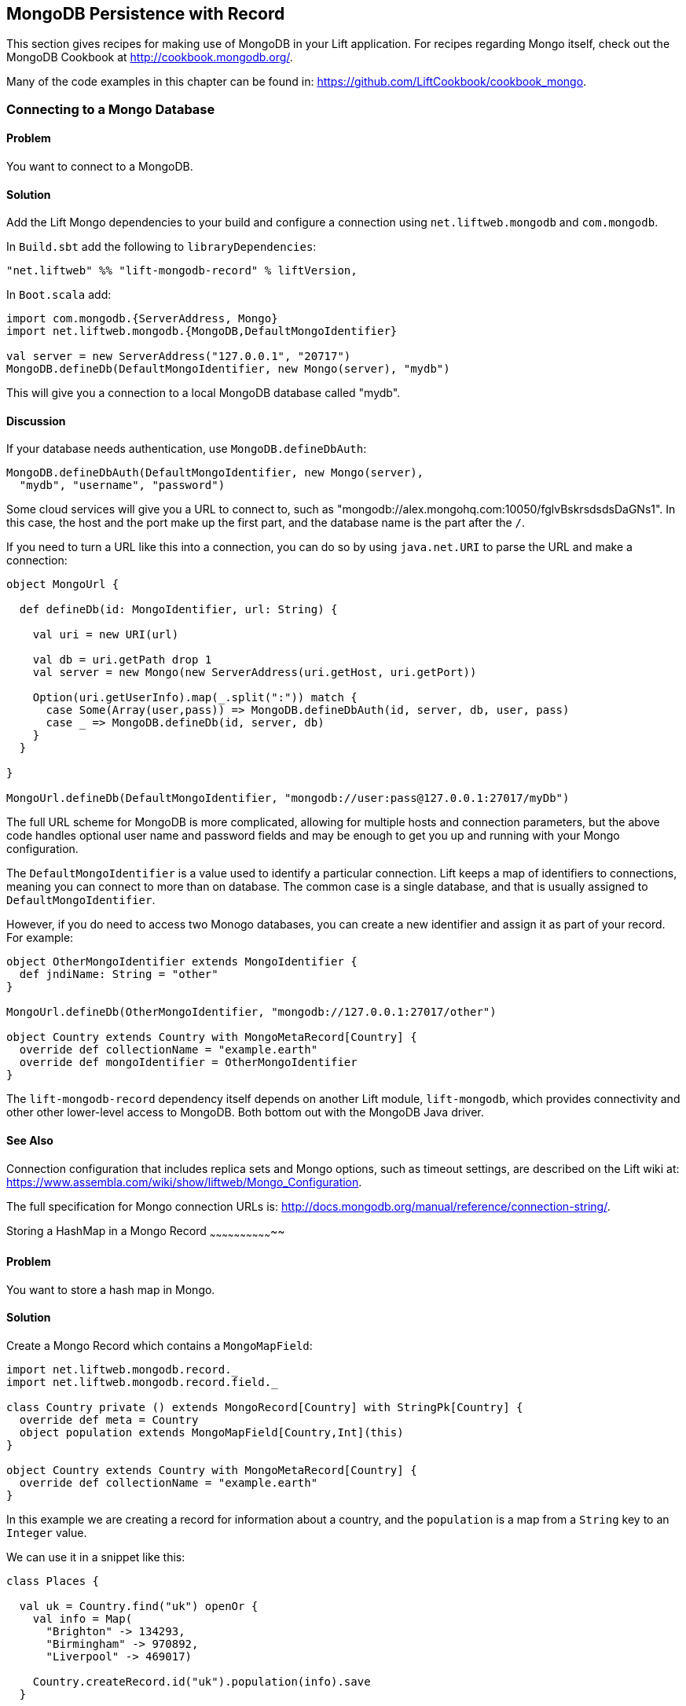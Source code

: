 MongoDB Persistence with Record
-------------------------------

This section gives recipes for making use of MongoDB in your Lift
application. For recipes regarding Mongo itself, check out the MongoDB Cookbook at http://cookbook.mongodb.org/[http://cookbook.mongodb.org/].

Many of the code examples in this chapter can be found in: https://github.com/LiftCookbook/cookbook_mongo[https://github.com/LiftCookbook/cookbook_mongo].

[[ConnectingToMongo]]
Connecting to a Mongo Database
~~~~~~~~~~~~~~~~~~~~~~~~~~~~~~

Problem
^^^^^^^

You want to connect to a MongoDB.

Solution
^^^^^^^^

Add the Lift Mongo dependencies to your build and configure a connection using `net.liftweb.mongodb` and `com.mongodb`.

In `Build.sbt` add the following to `libraryDependencies`:

[source,scala]
-----------------------------------------------------------------
"net.liftweb" %% "lift-mongodb-record" % liftVersion,
-----------------------------------------------------------------

In `Boot.scala` add:

[source,scala]
-----------------------------------------------------------------
import com.mongodb.{ServerAddress, Mongo}
import net.liftweb.mongodb.{MongoDB,DefaultMongoIdentifier}

val server = new ServerAddress("127.0.0.1", "20717")
MongoDB.defineDb(DefaultMongoIdentifier, new Mongo(server), "mydb")
-----------------------------------------------------------------

This will give you a connection to a local MongoDB database called
"mydb".

Discussion
^^^^^^^^^^

If your database needs authentication, use `MongoDB.defineDbAuth`:

[source,scala]
--------------------------------------------------------------
MongoDB.defineDbAuth(DefaultMongoIdentifier, new Mongo(server), 
  "mydb", "username", "password")
--------------------------------------------------------------

Some cloud services will give you a URL to connect to, such as
"mongodb://alex.mongohq.com:10050/fglvBskrsdsdsDaGNs1". In this case, the host and
the port make up the first part, and the database name is the part after
the `/`.  

If you need to turn a URL like this into a connection, you can do so by 
using `java.net.URI` to parse the URL and make a connection:

[source,scala]
--------------------------------------------------------------
object MongoUrl {

  def defineDb(id: MongoIdentifier, url: String) {

    val uri = new URI(url)

    val db = uri.getPath drop 1
    val server = new Mongo(new ServerAddress(uri.getHost, uri.getPort))

    Option(uri.getUserInfo).map(_.split(":")) match {
      case Some(Array(user,pass)) => MongoDB.defineDbAuth(id, server, db, user, pass)
      case _ => MongoDB.defineDb(id, server, db)
    }
  }

}

MongoUrl.defineDb(DefaultMongoIdentifier, "mongodb://user:pass@127.0.0.1:27017/myDb")
--------------------------------------------------------------

The full URL scheme for MongoDB is more complicated, allowing for multiple hosts and connection parameters, but the above code handles optional user name and password fields and may be enough to get you up and running with your Mongo configuration.

The `DefaultMongoIdentifier` is a value used to identify a particular connection.  Lift keeps a map of identifiers to connections, meaning you can connect to more than on database.  The common case is a single database, and that is usually assigned to `DefaultMongoIdentifier`.

However, if you do need to access two Monogo databases, you can create a new identifier and assign it as part of your record.  For example:

[source,scala]
--------------------------------------------------------------
object OtherMongoIdentifier extends MongoIdentifier {
  def jndiName: String = "other"
}

MongoUrl.defineDb(OtherMongoIdentifier, "mongodb://127.0.0.1:27017/other")

object Country extends Country with MongoMetaRecord[Country] {
  override def collectionName = "example.earth"
  override def mongoIdentifier = OtherMongoIdentifier
}
--------------------------------------------------------------

The `lift-mongodb-record` dependency itself depends on another Lift module, `lift-mongodb`, which provides connectivity and other other lower-level access to MongoDB. Both bottom out with the MongoDB Java driver.


See Also
^^^^^^^^

Connection configuration that includes replica sets and Mongo options, such as timeout settings, are described on the Lift wiki at:  https://www.assembla.com/wiki/show/liftweb/Mongo_Configuration[https://www.assembla.com/wiki/show/liftweb/Mongo_Configuration].

The full specification for Mongo connection URLs is: http://docs.mongodb.org/manual/reference/connection-string/[http://docs.mongodb.org/manual/reference/connection-string/].



[[MongoHashMap]]
Storing a HashMap in a Mongo Record
~~~~~~~~~~~~~~~~~~~~~~~~~~~~~~~~

Problem
^^^^^^^

You want to store a hash map in Mongo.

Solution
^^^^^^^^

Create a Mongo Record which contains a `MongoMapField`:

[source,scala]
-------------------------------------------------------------------------------
import net.liftweb.mongodb.record._
import net.liftweb.mongodb.record.field._

class Country private () extends MongoRecord[Country] with StringPk[Country] {
  override def meta = Country
  object population extends MongoMapField[Country,Int](this)
}

object Country extends Country with MongoMetaRecord[Country] {
  override def collectionName = "example.earth"
}
-------------------------------------------------------------------------------

In this example we are creating a record for information about a country,
and the `population` is a map from a `String` key to an `Integer` value.

We can use it in a snippet like this:

[source,scala]
-------------------------------------------------------------------------------
class Places {
  
  val uk = Country.find("uk") openOr {
    val info = Map(
      "Brighton" -> 134293,
      "Birmingham" -> 970892,
      "Liverpool" -> 469017)

    Country.createRecord.id("uk").population(info).save
  }

  def facts = "#facts" #> (
      for { (name,pop) <- uk.population.is} yield
        ".name *" #> name & ".pop *" #> pop
      )  
}
-------------------------------------------------------------------------------

When this snippet is called, it looks up a record by `_id` of "uk" or
creates it using some canned information. The template to go with the
snippet could include:

[source,html]
------------------------------------------------------------------
<div class="lift:Places.facts">
 <table>
  <thead>
   <tr><th>City</th><th>Population</th></tr>
  </thead>
  <tbody>
   <tr id="facts">
    <td class="name">Name here</td><td class="pop">Population</td>
   </tr>
  </tbody>
 </table>
</div>
------------------------------------------------------------------

In Mongo the resulting data structure would be:

------------------------------------------------------
$ mongo cookbook
MongoDB shell version: 2.0.6
connecting to: cookbook
> show collections
example.earth
system.indexes
> db.example.earth.find().pretty()
{
  "_id" : "uk",
  "population" : {
    "Brighton" : 134293,
    "Birmingham" : 970892,
    "Liverpool" : 469017
  }
}
------------------------------------------------------

Discussion
^^^^^^^^^^

If you do not set a value for the map, the default will be an empty map, represented in Mongo
as:

----------------------------------------
({ "_id" : "uk", "population" : { } })
----------------------------------------

An alternative is to mark the field as optional:

[source,scala]
-------------------------------------------------------------------
object population extends MongoMapField[Country,Int](this) {
  override def optional_? = true
}
-------------------------------------------------------------------

If you now write the document without a `population` set, the field will be omitted in Mongo: 

-------------------------------------------------------------------
> db.example.earth.find();
{ "_id" : "uk" }
-------------------------------------------------------------------

To append data to the map from your snippet, you can modify the record to supply a
new `Map`:

[source,scala]
-------------------------------------------------------------------
uk.population(uk.population.is + ("Westminster"->81766)).update
-------------------------------------------------------------------

Note that we are using `update` here, rather than `save`.  The `save` method is pretty smart and will either insert a new document into a Mongo collection or _replace_ an existing document based on the `_id`.  Update is different: it detects just the changed fields of the document and updates them. It will send this command to Mongo for the document:

-------------------------------------------------------------------
{ "$set" : { "population" : { "Brighton" : 134293 , "Liverpool" : 469017 , "Birmingham" : 970892 , "Westminster" : 81766} }
-------------------------------------------------------------------

You'll probably want to use `update` over `save` for changes to existing records.

To access an individual element of the map, you can use `get` (or `value`):

[source,scala]
---------------------------------------------- 
uk.population.get("San Francisco")
// will throw java.util.NoSuchElementException
----------------------------------------------

…or you can access via the standard Scala map interface:

[source,scala]
------------------------------------------------------------
val sf : Option[Int] = uk.population.is.get("San Francisco")
------------------------------------------------------------

What a `MongoMapField` Can Contain
+++++++++++++++++++++++++++++++++++

You should be aware that `MongoMapField` supports only primitive types.

The mapped field used in this recipe is typed `String => Int`, but of course
Mongo will let you mix types such as putting a `String` or a `Boolean` as a population value. 
If you do modify the Mongo record in the database outside of Lift and mix types, you'll get a `java.lang.ClassCastException` at
runtime.

See Also
^^^^^^^^

A discussion on the mailing list regarding the limited type support in `MongoMapField` and a possible way around it by overriding `asDBObject`: https://groups.google.com/d/msg/liftweb/XoseG-8mIPc/OLyIu6FrHIgJ[https://groups.google.com/d/msg/liftweb/XoseG-8mIPc/OLyIu6FrHIgJ].



Embedding a Document Inside a Mongo Record
~~~~~~~~~~~~~~~~~~~~~~~~~~~~~~~~~~~~~~~~~~

Problem
^^^^^^^

You have a Mongo record, and you want to embed another set of values
inside it as a single entity.

Solution
^^^^^^^^

Use `BsonRecord` to define the document to embed, and embed it using
`BsonRecordField`. Here's an example of storing information about an
image within a record:

[source,scala]
-----------------------------------------------------
import net.liftweb.record.field.{IntField,StringField}

class Image private () extends BsonRecord[Image] {
  def meta = Image
  object url extends StringField(this, 1024)
  object width extends IntField(this)
  object height extends IntField(this)
}

object Image extends Image with BsonMetaRecord[Image]
-----------------------------------------------------

We can reference instances of the `Image` class via `BsonRecordField`:


[source,scala]
------------------------------------------------------------------------------
class Country private () extends MongoRecord[Country] with StringPk[Country] {
  override def meta = Country
  object flag extends BsonRecordField(this, Image)
}

object Country extends Country with MongoMetaRecord[Country] {
  override def collectionName = "example.earth"
}
------------------------------------------------------------------------------

To associate a value:

[source,scala]
-----------------------------------------------------------------------------
val unionJack = 
  Image.createRecord.url("http://bit.ly/unionflag200").width(200).height(100)

uk.createRecord.id("uk").flag(unionJack).save(true)
-----------------------------------------------------------------------------

In Mongo, the resulting data structure would be:

-----------------------------------------
> db.example.earth.findOne()
{
  "_id" : "uk",
  "flag" : {
    "url" : "http://bit.ly/unionflag200",
    "width" : 200,
    "height" : 100
  }
}
-----------------------------------------

Discussion
^^^^^^^^^^

If you don't set a value on the embedded document, the default will be
saved as:

[source,javascript]
---------------------------------------------------
"flag" : { "width" : 0, "height" : 0, "url" : "" } 
---------------------------------------------------

You can prevent this by making the image optional:

[source,scala]
---------------------------------------------------
object image extends BsonRecordField(this, Image) {
  override def optional_? = true
}
---------------------------------------------------

With `optional_?` set in this way the image part of the Mongo document
won't be saved if the value is not set. Within Scala you will then want
to access the value with `valueBox` call:

[source,scala]
---------------------------------------
val img : Box[Image] = uk.flag.valueBox
---------------------------------------

In fact, regardless of the setting of `optional_?` you can access the
value using `valueBox`.

An alternative is optional values is to always provide a default value for the embedded
document:

[source,scala]
-----------------------------------------------------------------------------
object image extends BsonRecordField(this, Image) {
 override def defaultValue = 
  Image.createRecord.url("http://bit.ly/unionflag200").width(200).height(100)
}
-----------------------------------------------------------------------------

See Also
^^^^^^^^

The Lift Wiki describes BsonRecord in more detail at: https://www.assembla.com/spaces/liftweb/wiki/Mongo_Record_Embedded_Objects[https://www.assembla.com/spaces/liftweb/wiki/Mongo_Record_Embedded_Objects].




Linking Between Mongo Records
~~~~~~~~~~~~~~~~~~~~~~~~~~~~~

Problem
^^^^^^^

You have a Mongo record and want to include a link to another record.

Solution
^^^^^^^^

Create a reference using a `MongoRefField` such as `ObjectIdRefField` or
`StringRefField`, and dereference the record using the `obj` call.

As an example we can create records representing countries, where a
country references the planet where you can find it:

[source,scala]
------------------------------------------------------------------------------
class Planet private() extends MongoRecord[Planet] with StringPk[Planet] {
  override def meta = Planet
  object review extends StringField(this,1024)
}

object Planet extends Planet with MongoMetaRecord[Planet] {
  override def collectionName = "example.planet"
}

class Country private () extends MongoRecord[Country] with StringPk[Country] {
  override def meta = Country
  object planet extends StringRefField(this, Planet, 128)
}

object Country extends Country with MongoMetaRecord[Country] {
  override def collectionName = "example.country"
}
------------------------------------------------------------------------------

In a snippet we can make us of the link:

[source,scala]
-----------------------------------------------------------------------------
class HelloWorld {

  val uk = Country.find("uk") openOr {
    val earth = Planet.createRecord.id("earth").review("Harmless").save
    Country.createRecord.id("uk").planet(earth.id.is).save
  }

  def facts = 
    ".country *" #> uk.id &
    ".planet" #> uk.planet.obj.map { p =>
      ".name *" #> p.id &
      ".review *" #> p.review }
  }
-----------------------------------------------------------------------------

For the value `uk` we lookup an existing record, or create one if none
is found. Note that `earth` is created as a separate Mongo record, and
then referenced in the `planet` field with the id of the planet.

Retrieving the reference is via the `obj` method, which returns a
`Box[Planet]` in this example.

Discussion
^^^^^^^^^^

Referenced records are fetched from Mongo when you call the `obj` method
on a `MongoRefField`. You can see this by turning on logging in the
Mongo driver. Do this by adding the following to the start of your
`Boot.scala`:

[source,scala]
----------------------------------------- 
System.setProperty("DEBUG.MONGO", "true")
System.setProperty("DB.TRACE", "true")
-----------------------------------------

Having done this, the first time you run the snippet above your console
will include:

----------------------------------------------------------------------------
INFO: find: cookbook.example.country { "_id" : "uk"}
INFO: update: cookbook.example.planet { "_id" : "earth"} { "_id" : "earth" , 
    "review" : "Harmless"}
INFO: update: cookbook.example.country { "_id" : "uk"} { "_id" : "uk" ,
    "planet" : "earth"}
INFO: find: cookbook.example.planet { "_id" : "earth"}
----------------------------------------------------------------------------

What you're seeing here is the initial look up for "uk", followed by the
creation of the "earth" record and an update which is saving the "uk"
record. Finally, there is a lookup of "earth" when `uk.obj` is called in
the `fact` method.

The `obj` call will cache the `planet` reference. That means you could
say...

[source,scala]
------------------------------------------
".country *" #> uk.id &
".planet *" #> uk.planet.obj.map(_.id) &
".review *" #> uk.planet.obj.map(_.review)
------------------------------------------

...and you'd still only see one query for the "earth" record despite
calling `obj` multiple times. The flip side of that is if the "earth"
record was updated elsewhere in Mongo after you called `obj` you would
not see the change from a call to `uk.obj` unless you reloaded the `uk`
record first.

Querying by Reference
+++++++++++++++++++++

Searching for records by a reference is straight-forward:

[source,scala]
------------------------------------------------------------------------------
val earth : Planet = ...
val onEarth : List[Country]= Country.findAll(Country.planet.name, earth.id.is)
------------------------------------------------------------------------------

Or in this case, because we have `String` references, we could just say:

[source,scala]
--------------------------------------------------------------------------
val onEarth : List[Country]= Country.findAll(Country.planet.name, "earth")
--------------------------------------------------------------------------


Updating and Deleting
+++++++++++++++++++++

Updating a reference is as you'd expect:

[source,scala]
----------------------------------------------------------
uk.planet.obj.foreach(_.review("Mostly harmless.").update)
----------------------------------------------------------

This would result in the changed field being set:

---------------------------------------------------------------------
INFO: update: cookbook.example.planet { "_id" : "earth"} { "$set" : {
   "review" : "Mostly harmless."}}
---------------------------------------------------------------------

A `uk.planet.obj` call will now return a planet with the new review.

Or you could replace the reference with another:

[source,scala]
-----------------------------------------------------------------------
uk.planet( Planet.createRecord.id("mars").save.id.is ).save
-----------------------------------------------------------------------

Again, note that the reference is via the id of the record (`save.id.is`), not the record itself.


To remove the reference:

[source,scala]
-----------------------------------------------------------------------
uk.planet(Empty).save
-----------------------------------------------------------------------

This removes the link, but the Mongo record pointed to by the link will remain in the database. If you remove
the object being referenced, a later call to `obj` will return an
`Empty` box.

Types of Link
+++++++++++++

The example uses a `StringRefField` as the Mongo records themselves use `String` as the `_id`. Other reference types are:

* `ObjectIdRefField` -- possibly the most frequently used kind of reference, when you want to reference via the usual default `ObjectId` reference in Mongo.
* `UUIDRefField` -- for records with an ID based on `java.util.UUID`.
* `StringRefField` -- as used in this example, where you control the ID as a `String`.
* `IntRefField` and `LongRefField` -- for when you're using a numeric value as an ID.

See Also
^^^^^^^^

10Gen Inc's _Data Modeling Decisions_ describes embedding of documents compared to referencing objects. You'll find the article at: http://docs.mongodb.org/manual/core/data-modeling/[http://docs.mongodb.org/manual/core/data-modeling/].



[[QueryingWithRouge]]
Using Rouge
~~~~~~~~~~~

Problem
^^^^^^^

You want to use Foursquare's type-safe domain specific language (DSL), Rouge, for querying and updating Mongo records.

Solution
^^^^^^^^

You need to include the Rouge dependency in your build and import Rouge into your code. 

For the first step, edit `build.sbt` and add:

[source, scala]
---------------------------------------------
"com.foursquare" %% "rogue" % "1.1.8" intransitive()
---------------------------------------------

In your code `import com.foursquare.rogue._` and then start using Rouge.  For example, using the Scala console (see <<MongoScalaConsole>>):

[source, scala]
---------------------------------------------
scala> import com.foursquare.rogue.Rogue._
import com.foursquare.rogue.Rogue._

scala> import code.model._
import code.model._

scala> Country.where(_.id eqs "uk").fetch
res1: List[code.model.Country] = List(class code.model.Country={_id=uk, 
  population=Map(Brighton -> 134293, Liverpool -> 469017, Birmingham -> 970892)})

scala> Country.where(_.id eqs "uk").count
res2: Long = 1

scala> Country.where(_.id eqs "uk").modify(_.population at "Brighton" inc 1).updateOne()

---------------------------------------------

Discussion
^^^^^^^^^^

Rouge is able to use information in your Lift Record to offer an elegant way to query and update records. It's type safe meaning, for example, if you try to use an `Int` where a `String` is expected in a query, Mongo would allow that and fail to find results at runtime, but Rouge enables Scala to reject the query at compile time:

[source, scala]
---------------------------------------------
scala> Country.where(_.id eqs 7).fetch
<console>:20: error: type mismatch;
 found   : Int(7)
 required: String
              Country.where(_.id eqs 7).fetch
---------------------------------------------

The DSL constructs a query which we then `fetch` to send the query to MongoDB. That last method, `fetch`, is just one of the ways to run the query. Others include:

* `count` -- queries Mongo for the size of the result set.

* `countDistinct` -- the number of distinct values in the results.

* `exists` -- true if there's any record that matches the query.

* `get` -- returns an `Option[T]` from the query.

* `fetch(limit: Int)` -- like `fetch` but returns at most `limit` results.

* `updateOne`, `updateMulti`, `upsertOne` and `upsertMulti` -- modify a single document, or all documents, that match the query. 

* `findAndDeleteOne` and `bulkDelete_!!` -- to delete records.

The query language itself is expressive, and the best place to explore the variety of queries is in the `QueryTest` specification in teh source for Rouge.  This is linked to from the README of the project on Github.


[NOTE]
Rouge is working towards a v2 release which introduces a number of new concepts. If you want to give it a try, take a look at the
instructions and comments on the Rouge 
mailing list at: https://groups.google.com/d/topic/rogue-users/SdtFCU-w3ng/[https://groups.google.com/d/topic/rogue-users/SdtFCU-w3ng/].


See Also
^^^^^^^^

For geospacial queries, see <<MongoGeospatial>>.

The README page for Rouge is a great starting point, and includes a link to `QueryTest` giving plenty of example queries to crib from: https://github.com/foursquare/rogue[https://github.com/foursquare/rogue].

The motivation for Rouge is described in a Foursquare engineering blog post: http://engineering.foursquare.com/2011/01/21/rogue-a-type-safe-scala-dsl-for-querying-mongodb/[http://engineering.foursquare.com/2011/01/21/rogue-a-type-safe-scala-dsl-for-querying-mongodb/].




[MongoGeospatial]
Storing Geospatial Values
~~~~~~~~~~~~~~~~~~~~~~~~~

Problem
^^^^^^^

You want to store latitude and longitude information in Mongo.

Solution
^^^^^^^^

Use Rouge's `LatLong` class to embed location information in your model. For
example, we can store the location of a city like thisL

[source,scala]
-----------------------------------------------
import com.foursquare.rogue.Rogue._
import com.foursquare.rogue.LatLong

class City private () extends MongoRecord[City] with ObjectIdPk[City] {
  override def meta = City

  object name extends StringField(this, 60)

  object loc extends MongoCaseClassField[City, LatLong](this)
}

object City extends City with MongoMetaRecord[City] {
  import net.liftweb.mongodb.BsonDSL._
  ensureIndex(loc.name -> "2d", unique=true)

  override def collectionName = "example.city"
}
-----------------------------------------------

We can store values like this:

[source,scala]
-----------------------------------------------------------
val place = LatLong(50.819059, -0.136642)
val city = City.createRecord.name("Brighton, UK").loc(pos).save(true)
-----------------------------------------------------------

This will produce data in Mongo that looks like this:

[source,javascript]
---------------------------------------------------
{
  "_id" : ObjectId("50f2f9d43004ad90bbc06b83"),
  "name" : "Brighton, UK",
  "loc" : {
    "lat" : 50.819059,
    "long" : -0.136642
  }
}
---------------------------------------------------

Discussion
^^^^^^^^^^

MongoDB supports _geospatial indexes_, and we're making use of this by doing two things.  First, 
we are storing the location information in one of MongoDB's permitted formats.  The format is
and embedding document containing the coordinates. We could also have use a array of two values
to represent the point.

Second, we're creating a index of type "2d", which allows us to use Mongo's geospatial functions such as `$near` and `$within`. The `unique=true` in the `ensureIndex` highlights that you can control
whether locations needs to be unique (`true`, no duplications) or not (`false`).

With regard to the unique index, you'll note that we're calling `save(true)` on the `City` in 
this example, rather than the plain `save` in most other recipes.  We could use `save` here, and 
it would work fine, but difference is that `save(true)` raises the _write concern_ level 
from "normal" to "safe".  

With the normal write concern, the call to `save` would return as soon
as the request has gone down the wire to the Mongo server.  This gives a certain degree of reliability in that
`save` would fail if the network had gone away. However, there's no indication that the server has
processed the request.  For example, if we tried to insert a city at the exact same location as one that was already in the database, the index uniqueness rule would be violated and the record would not be saved.  With just `save` (or `save(false)`) our Lift application would not receive this error. The save would fail silently.Raising the concern to "safe" causes `save(true)` to wait for an acknowledgment from the Mongo server, which means the application will receive exceptions of some kinds of errors.  

If we tried to insert a duplicate city, our call to `save(true)` would result in:

[source,scala]
-----------------------------------------------------------
com.mongodb.MongoException$DuplicateKey: E11000 duplicate key error index: cookbook.example.city.$loc_2d 
-----------------------------------------------------------

There are other levels of write concern, available via another variant of `save` which takes a `WriteConcern` as an argument.

If you ever need to drop an index, the MongoDB command is:

-----------------------------------------------------------
db.example.city.dropIndex( "loc_2d" )
-----------------------------------------------------------


Querying
++++++++

The reason this recipe uses Rouge's `LatLong` class is to enable us to query using the Rouge DSL.  Suppose we've inserted other cities into our collection:


-----------------------------------------------------------
> db.example.city.find({}, {_id:0} )
{ "name" : "London, UK", "loc" : { "lat" : 51.5, "long" : -0.166667 } }
{ "name" : "Brighton, UK", "loc" : { "lat" : 50.819059, "long" : -0.136642 } }
{ "name" : "Paris, France", "loc" : { "lat" : 48.866667, "long" : 2.333333 } }
{ "name" : "Berlin, Germany", "loc" : { "lat" : 52.533333, "long" : 13.416667 } }
{ "name" : "Sydney, Australia", "loc" : { "lat" : -33.867387, "long" : 151.207629 } }
{ "name" : "New York, USA", "loc" : { "lat" : 40.714623, "long" : -74.006605 } }
-----------------------------------------------------------

We can now find those cities within a 500km of London:

[source,scala]
-----------------------------------------------------------
import com.foursquare.rogue.{LatLong, Degrees}

val centre = LatLong(51.5, -0.166667)
val radius = Degrees( (500 / 6378.137).toDegrees )
val nearby = City.where( _.loc near (centre.lat, centre.long, radius) ).fetch()
-----------------------------------------------------------

This would query MongoDB with this clause...

-----------------------------------------------------------
{ "loc" : { "$near" : [ 51.5 , -0.166667 , 4.491576420597608]}}
-----------------------------------------------------------

...which will identify London, Brighton and Paris as near to London.

The form of the query is a centre point and a spherical radius.  Records falling
inside that radius match the query and are returned closest first. We calculate
the radius in radians: 500km divided by the radius of the Earth, approximately 6378km, gives
us an angle in radians. We convert this to `Degrees` as required by Rouge.  


See Also
^^^^^^^^

The MongoDB manual discusses geospatial index at: http://docs.mongodb.org/manual/core/geospatial-indexes/[http://docs.mongodb.org/manual/core/geospatial-indexes/].

You can learn more about write concerns at http://docs.mongodb.org/manual/core/write-operations/[http://docs.mongodb.org/manual/core/write-operations/], and 
the various values to pass to `save` are described in the Java MongoDB driver: http://api.mongodb.org/java/current/[http://api.mongodb.org/java/current/].






[[MongoScalaConsole]]
Running Queries from the Scala Console
~~~~~~~~~~~~~~~~~~~~~~~~~~~~~~~~~~~~~~

Problem
^^^^^^^

You want to try out a few queries interactively from the Scala console.

Solution
^^^^^^^^

Start the console from your project, call `boot()`, and then interact with your model.  

For example, using the
Mongo records developed as part of <<ConnectingToMongo>>, we can perform a basic query:

---------------------------------------------
$ sbt
...
> console
[info] Compiling 1 Scala source to /cookbook_mongo/target/scala-2.9.1/classes...
[info] Starting scala interpreter...
[info] 
Welcome to Scala version 2.9.1.final (Java HotSpot(TM) 64-Bit Server VM, Java 1.7.0_07).
Type in expressions to have them evaluated.
Type :help for more information.

scala> import bootstrap.liftweb._
import bootstrap.liftweb._

scala> new Boot().boot

scala> import code.model._
import code.model._

scala> Country.findAll
res2: List[code.model.Country] = List(class code.model.Country={_id=uk, population=Map
  (Brighton -> 134293, Liverpool -> 469017, Birmingham -> 970892)})

scala> :q
---------------------------------------------

Discussion
^^^^^^^^^^

Running everything in `Boot` may be a little heavy handed, especially if you starting up various services and background tasks.  All we need to do is define a database connection. For example, using the example code presented in <<ConnectingToMongo>>, we could initialise a conection with:

---------------------------------------------
scala> import bootstrap.liftweb._
import bootstrap.liftweb._

scala> import net.liftweb.mongodb._
import net.liftweb.mongodb._

scala> MongoUrl.defineDb(DefaultMongoIdentifier, "mongodb://127.0.0.1:27017/cookbook")

scala> Country.findAll
res2: List[code.model.Country] = List(class code.model.Country={_id=uk, population=Map(
  Brighton -> 134293, Liverpool -> 469017, Birmingham -> 970892)})
---------------------------------------------


See Also
^^^^^^^^

<<ConnectingToMongo>> for connecting to Monog and <<Rouge>> for querying with Rouge.



[MongoUnitTest]
Unit Testing Record with Mongo
~~~~~~~~~~~~~~~~~~~~~~~~~~~~~~

Problem
^^^^^^^

You want to write unit tests to run against your Lift Record code with MongoDB.

Solution
^^^^^^^^

Using the Specs2 testing framework, surround your specification with a _context_ which creates and connects to a database for each test and destroys it after the test runs.

Create a Scala trait to set up and destroy a connection to Mongo.  We'll be mixing this trait into your specifications: 

[source, scala]
--------------------------------------------
import net.liftweb.http.{Req, S, LiftSession}
import net.liftweb.util.StringHelpers
import net.liftweb.common.Empty
import net.liftweb.mongodb._
import com.mongodb.ServerAddress
import com.mongodb.Mongo
import org.specs2.mutable.Around
import org.specs2.execute.Result

trait MongoTestKit {

  val server = new Mongo(new ServerAddress("127.0.0.1", 27017))

  def dbName = "test_"+this.getClass.getName
    .replace(".", "_")
    .toLowerCase

  def initDb() : Unit = MongoDB.defineDb(DefaultMongoIdentifier, server, dbName)

  def destroyDb() : Unit = {
    MongoDB.use(DefaultMongoIdentifier) { d => d.dropDatabase() }
    MongoDB.close
  }

  trait TestLiftSession {
    def session = new LiftSession("", StringHelpers.randomString(20), Empty)
    def inSession[T](a: => T): T = S.init(Req.nil, session) { a }
  }

  object MongoContext extends Around with TestLiftSession {
    def around[T <% Result](testToRun: =>T) = {
      initDb()
      try {
        inSession {
          testToRun
        }
      } finally {
        destroyDb()
      }
    }
  }

}
--------------------------------------------

This trait provides the plumbing for connection to a Mongo server running locally, and creates a database based on the name of the class it is mixed into.  The important part is the `MongoContext` which ensures that `around` your specification the database is initialized, and that after your specification is run, it is cleaned up.

To use this in a specification, mix in the trait and then add the context:

[source, scala]
--------------------------------------------
import org.specs2.mutable._

class MySpec extends Specification with MongoTestKit  {

  sequential

  "My Record" should {

    "be able to create records" in MongoContext {
      val r = MyRecord.createRecord
      // ...your useful test here...
      r.valueBox.isDefined must beTrue
    }

  }
}
--------------------------------------------

You can now run the test in SBT by typing `test`:

------------------------------------------------------------
> test
[info] Compiling 1 Scala source to target/scala-2.9.1/test-classes...
[info] My Record should
[info] + be able to create records
[info]  
[info]  
[info] Total for specification MySpec
[info] Finished in 1 second, 199 ms
[info] 1 example, 0 failure, 0 error
[info] 
[info] Passed: : Total 1, Failed 0, Errors 0, Passed 0, Skipped 0
[success] Total time: 1 s, completed 03-Jan-2013 22:47:54
-----------------------------------------------------------


Discussion
^^^^^^^^^^

Lift normally provides all the scaffolding you need to connect and run against MongoDB. Without a running Lift application, we need to ensure Mongo is configured when our tests run outside of Lift, and that's what the `MongoTestKit` trait is providing for us.

The one unusual part of the test set up is including a `TestLiftSession`. This provides an empty session around your test, which is useful if you are accessing or testing state-related code (e.g., access to `S`).  It's not strictly necessary for running tests against Record, but it has been included here because you may want to do that at some point, for example if you are testing user login via Mongo Records.

There are a few nice tricks in SBT to help you run tests. Running `test` will run all the tests in your project. If you want to focus on just one test, you can:

------------------------------------------------------------
> test-only org.example.code.MySpec
------------------------------------------------------------

This command also supports wildcards, so if we only wanted to run tests that start with the word "Mongo" we could:

------------------------------------------------------------
> test-only org.example.code.Mongo*
------------------------------------------------------------

There's also `test-quick` (in SBT 0.12) which will only run tests that have not been run, have changed, or failed last time and `~test` to watch for changes in tests and run them.

`test-only` together with modifications to `around` in `MongoTestKit` can be a good way to track down any issues you have with a test.  By disabling the call to `destroyDb()` you can jump into the MongoDB shell and examine the state of the database after a test has run.

One way to resolve that is to clean up each individual collection, by defining the collections you need to clean up, and replacing `destroyDb` with a method that will remove all entries in those collections:

[source, scala]
--------------------------------------------
lazy val collections : List[MongoMetaRecord[_]] = List(MyRecord)

def destroyDb() : Unit = {
  collections.foreach(_ bulkDelete_!! new BasicDBObject)
  MongoDB.close
}
--------------------------------------------

Note that the collection list is `lazy` to avoid start up of the Record system before we've initialized our database connections.


Database Cleanup
++++++++++++++++

Around each test we've simply deleted the database so the next time we try to use it, it'll be empty.  In some situations you may not be able to do this.  For example, if you're running tests against a database hosted with companies such as MongoLabs or MongoHQ, then deleting the database will mean you won't be able to connect to it next time you run.


Parallel Tests
++++++++++++++

If your tests are modifying data and have the potential to interact, you'll want to stop SBT from running your tests in parallel. A symptom of this would be tests that fail apparently randomly, or working tests that stop working when you add a new test, or tests that seem to lock up.  Disable by adding the following to `build.sbt`:

[source, scala]
--------------------------------------------
parallelExecution in Test := false
--------------------------------------------

You'll notice that the example specification includes the line: `sequential`.  This disables the default behaviour in Specs2 of running all tests concurrently.


Running tests in IDEs
+++++++++++++++++++++

IntelliJ IDEA detects and allows you to runs Specs2 tests automatically.  With Eclipse, you'll need to include the JUnit runner annotation at the start of your specification:

[source, scala]
--------------------------------------------
import org.junit.runner.RunWith
import org.specs2.runner.JUnitRunner

@RunWith(classOf[JUnitRunner])
class MySpec extends Specification with MongoTestKit  {
...
--------------------------------------------

You can then "Run As..." the class in Eclipse.

See Also
^^^^^^^^

Specs2 is documented at: http://specs2.org/[http://specs2.org/].

If you prefer to use the Scala Test framework (http://www.scalatest.org[http://www.scalatest.org]), take a look at Tim Nelson's _Mongo Auth_ Lift module at https://github.com/eltimn/lift-mongoauth[https://github.com/eltimn/lift-mongoauth]. It includes tests using that framework that run against Mongo.  Much of what Tim has written there has been used to produce this recipe for Specs2. 

The Lift Mongo Record library includes a variation on testing with Specs2, using just `Before` and `After` rather than the `around` example used in this recipe. If you prefer that approach, you'll find the code in: https://github.com/lift/framework/tree/master/persistence/mongodb-record/src/test/scala/net/liftweb/mongodb/record[https://github.com/lift/framework/tree/master/persistence/mongodb-record/src/test/scala/net/liftweb/mongodb/record].

Flapdoodle (https://github.com/flapdoodle-oss/embedmongo.flapdoodle.de[https://github.com/flapdoodle-oss/embedmongo.flapdoodle.de] provides a way to automate the download, install, set up and clean up of a MongoDB database. This automation is something you can wrap around your unit tests, and a Specs2 integration is included using the same `Before` and `After` approach to testing used by Lift Mongo Record: https://github.com/athieriot/specs2-embedmongo[https://github.com/athieriot/specs2-embedmongo].

The test interface provided by SBT, such as the `test` command, also supports the ability to fork tests, set specific configurations for test cases, and ways to select which tests are run. You'll find it at: http://www.scala-sbt.org/release/docs/Detailed-Topics/Testing[http://www.scala-sbt.org/release/docs/Detailed-Topics/Testing].

The Lift Wiki describes more about unit testing and Lift sessions:
https://www.assembla.com/wiki/show/liftweb/Unit_Testing_Snippets_With_A_Logged_In_User[https://www.assembla.com/wiki/show/liftweb/Unit_Testing_Snippets_With_A_Logged_In_User].




